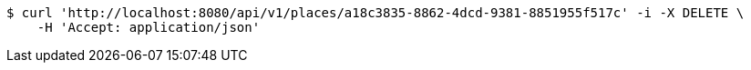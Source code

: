 [source,bash]
----
$ curl 'http://localhost:8080/api/v1/places/a18c3835-8862-4dcd-9381-8851955f517c' -i -X DELETE \
    -H 'Accept: application/json'
----